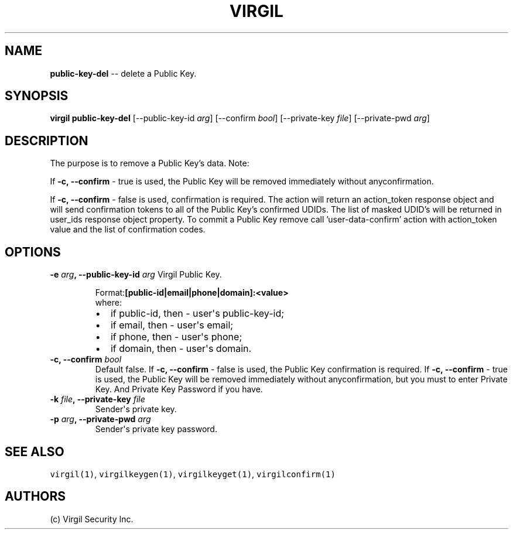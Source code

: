 .TH "VIRGIL" "1" "October 14, 2015" "Virgil Security CLI (1.0.0)" "BSD General Commands Manual"
.SH NAME
\f[B]public-key-del\f[] \-\- delete a Public Key. 

.SH SYNOPSIS
\f[B]virgil public-key-del\f[] 
[\-\-public-key-id \f[I]arg\f[]]
[\-\-confirm \f[I]bool\f[]]
[\-\-private-key \f[I]file\f[]]
[\-\-private-pwd \f[I]arg\f[]]

.SH DESCRIPTION
The purpose is to remove a Public Key’s data.
Note: 
.PP
If 
.B -c, --confirm 
- true is used, the Public Key will be removed immediately
without anyconfirmation.
.PP
If 
.B -c, --confirm
- false is used, confirmation is required. The action will return an
action_token response object and will send confirmation tokens to all of the Public Key’s confirmed
UDIDs. The list of masked UDID’s will be returned in user_ids response object property. To commit a 
Public Key remove call 'user-data-confirm' action with action_token value and the list of 
confirmation codes.

.SH OPTIONS
.B \-e \f[I]arg\f[], \-\-public-key-id \f[I]arg\f[]
Virgil Public Key.

.RS
.PP
.RB Format: [public-id|email|phone|domain]:<value>
.PD 0
.P
.PD
where:
.IP \[bu] 2
if public-id, then \- user\[aq]s public-key-id;
.IP \[bu] 2
if email, then \- user\[aq]s email;
.IP \[bu] 2
if phone, then \- user\[aq]s phone;
.IP \[bu] 2
if domain, then \- user\[aq]s domain.
.RE

.TP
.B \-c, \-\-confirm \f[I]bool\f[]
Default false.
If 
.B -c, --confirm
- false is used, the Public Key confirmation is required.
If 
.B -c, --confirm 
- true is used, the Public Key will be removed immediately
without anyconfirmation, but you must to enter Private Key. And Private Key Password 
if you have.

.TP
.B \-k \f[I]file\f[], \-\-private-key \f[I]file\f[]
Sender\[aq]s private key.

.TP
.B \-p \f[I]arg\f[], \-\-private-pwd \f[I]arg\f[]
Sender\[aq]s private key password.

.SH SEE ALSO
\f[C]virgil(1)\f[], \f[C]virgilkeygen(1)\f[], \f[C]virgilkeyget(1)\f[],
\f[C]virgilconfirm(1)\f[]

.SH AUTHORS
(c) Virgil Security Inc.
